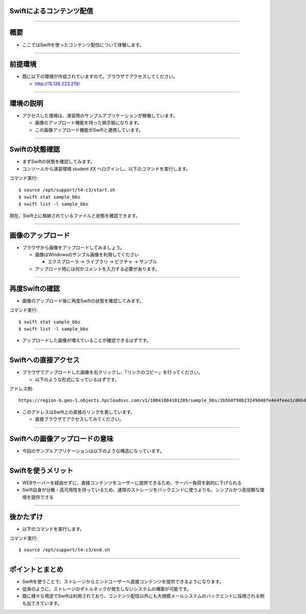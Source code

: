 Swiftによるコンテンツ配信
================

----

概要
================

- ここではSwiftを使ったコンテンツ配信について体験します。

----


前提環境
================

- 既に以下の環境が作成されていますので。ブラウザでアクセスしてください。

  - http://15.126.223.219/

----


環境の説明
================

- アクセスした環境は、演習用のサンプルアプリケーションが稼働しています。

  - 画像のアップロード機能を持った掲示板になります。
  - この画像アップロード機能がSwiftと連携しています。

----


Swiftの状態確認
================

- まずSwiftの状態を確認してみます。
- コンソールから演習環境 student *XX* へログインし、以下のコマンドを実行します。

コマンド実行::

  $ source /opt/support/t4-c3/start.sh
  $ swift stat sample_bbs
  $ swift list -l sample_bbs

現在、Swift上に格納されているファイルと状態を確認できます。

  

----

画像のアップロード
================

- ブラウザから画像をアップロードしてみましょう。

  - 画像はWindowsのサンプル画像を利用してください

    - エクスプローラ → ライブラリ → ピクチャ → サンプル

  - アップロード時には何かコメントを入力する必要があります。

----

再度Swiftの確認
================

- 画像のアップロード後に再度Swiftの状態を確認してみます。

コマンド実行::

  $ swift stat sample_bbs
  $ swift list -l sample_bbs

- アップロードした画像が増えていることが確認できるはずです。

----


Swiftへの直接アクセス
================

- ブラウザでアップロードした画像を右クリックし、「リンクのコピー」を行ってください。

  - 以下のような形式になっているはずです。

アドレス例::

  https://region-b.geo-1.objects.hpcloudsvc.com/v1/10841884101289/sample_bbs/2b5b0f98623249048fe4e4feee1c06b4-png

- このアドレスはSwift上の直接のリンクを表しています。

  - 直接ブラウザでアクセスしてみてください。

----


Swiftへの画像アップロードの意味
================

- 今回のサンプルアプリケーションは以下のような構造になっています。

.. image:: ./_assets/t4-c3/swift_model.png
   :width: 100%

----

Swiftを使うメリット
================

- WEBサーバーを経由せずに、直接コンテンツをユーザーに提供できるため、サーバー負荷を劇的に下げられる
- Swift自身が分散・高可用性を持っているため、通常のストレージをバックエンドに使うよりも、シンプルかつ高信頼な環境を提供できる

.. image:: ./_assets/t4-c3/public_model.png
   :width: 80%

----


後かたずけ
================

- 以下のコマンドを実行します。

コマンド実行::

  $ source /opt/support/t4-c3/end.sh

----


ポイントとまとめ
================

- Swiftを使うことで、ストレージからエンドユーザーへ直接コンテンツを提供できるようになります。

- 従来のように、ストレージのボトルネックが発生しないシステムの構築が可能です。

- 既に様々な用途でSwiftは利用されており、コンテンツ配信以外にも大規模メールシステムのバックエンドに採用される例も出てきています。

